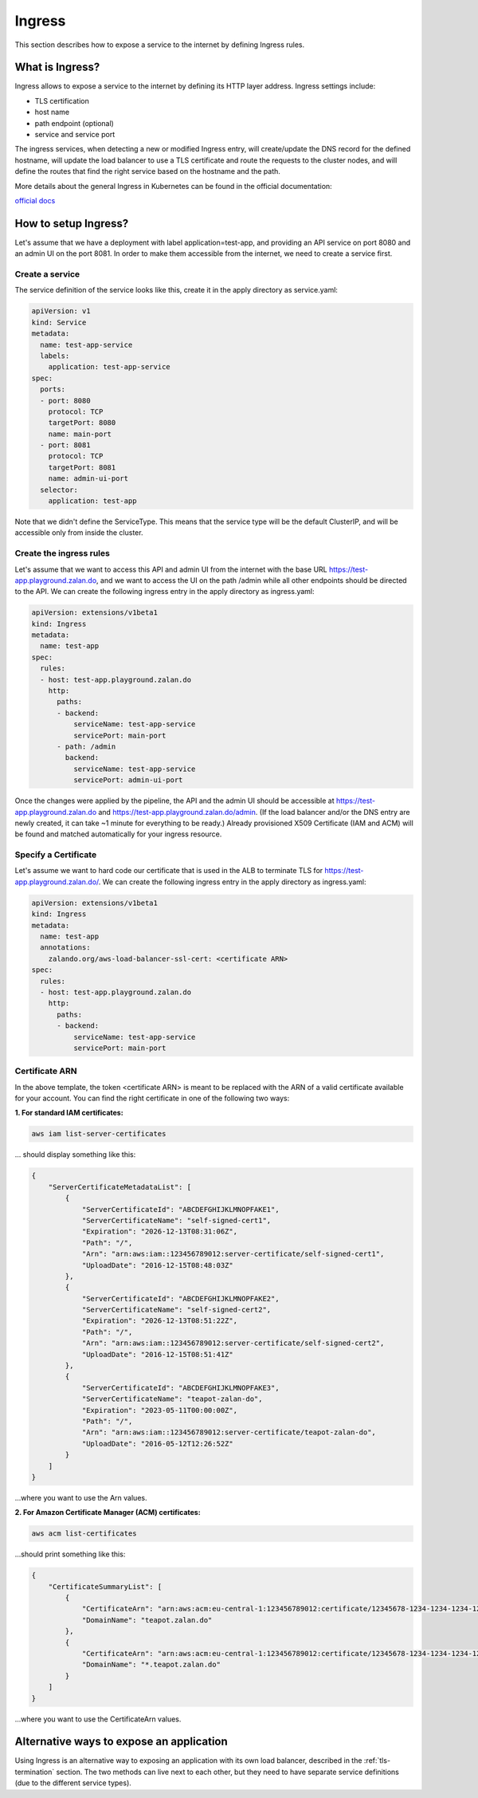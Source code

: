 .. _ingress:

=======
Ingress
=======

This section describes how to expose a service to the internet by defining Ingress rules.

What is Ingress?
================

Ingress allows to expose a service to the internet by defining its HTTP layer address. Ingress settings include:

* TLS certification
* host name
* path endpoint (optional)
* service and service port

The ingress services, when detecting a new or modified Ingress entry, will create/update the DNS record for the defined
hostname, will update the load balancer to use a TLS certificate and route the requests to the cluster
nodes, and will define the routes that find the right service based on the hostname and the path.

More details about the general Ingress in Kubernetes can be found in the official documentation:

`official docs`_

How to setup Ingress?
=====================

Let's assume that we have a deployment with label application=test-app, and providing an API service on port
8080 and an admin UI on the port 8081. In order to make them accessible from the internet, we need to create a
service first.

Create a service
----------------

The service definition of the service looks like this, create it in the apply directory as service.yaml:

.. code-block:: yaml

    apiVersion: v1
    kind: Service
    metadata:
      name: test-app-service
      labels:
        application: test-app-service
    spec:
      ports:
      - port: 8080
        protocol: TCP
        targetPort: 8080
        name: main-port
      - port: 8081
        protocol: TCP
        targetPort: 8081
        name: admin-ui-port
      selector:
        application: test-app

Note that we didn't define the ServiceType. This means that the service type will be the default ClusterIP, and
will be accessible only from inside the cluster.

Create the ingress rules
------------------------

Let's assume that we want to access this API and admin UI from the internet with the base URL
https://test-app.playground.zalan.do, and we want to access the UI on the path /admin while all other endpoints
should be directed to the API. We can create the following ingress entry in the apply directory as ingress.yaml:

.. code-block:: yaml

    apiVersion: extensions/v1beta1
    kind: Ingress
    metadata:
      name: test-app
    spec:
      rules:
      - host: test-app.playground.zalan.do
        http:
          paths:
          - backend:
              serviceName: test-app-service
              servicePort: main-port
          - path: /admin
            backend:
              serviceName: test-app-service
              servicePort: admin-ui-port

Once the changes were applied by the pipeline, the API and the admin UI should be accessible at
https://test-app.playground.zalan.do and https://test-app.playground.zalan.do/admin. (If the load balancer and/or
the DNS entry are newly created, it can take ~1 minute for everything to
be ready.)
Already provisioned X509 Certificate (IAM and ACM) will be found and
matched automatically for your ingress resource.

Specify a Certificate
---------------------

Let's assume we want to hard code our certificate that is used in the
ALB to terminate TLS for https://test-app.playground.zalan.do/.
We can create the following ingress entry in the apply directory as ingress.yaml:

.. code-block:: yaml

    apiVersion: extensions/v1beta1
    kind: Ingress
    metadata:
      name: test-app
      annotations:
        zalando.org/aws-load-balancer-ssl-cert: <certificate ARN>
    spec:
      rules:
      - host: test-app.playground.zalan.do
        http:
          paths:
          - backend:
              serviceName: test-app-service
              servicePort: main-port


Certificate ARN
---------------

In the above template, the token <certificate ARN> is meant to be replaced with the ARN of a valid certificate
available for your account. You can find the right certificate in one of the following two ways:

**1. For standard IAM certificates:**

.. code-block:: sh

    aws iam list-server-certificates

... should display something like this:

.. code-block:: json

    {
        "ServerCertificateMetadataList": [
            {
                "ServerCertificateId": "ABCDEFGHIJKLMNOPFAKE1",
                "ServerCertificateName": "self-signed-cert1",
                "Expiration": "2026-12-13T08:31:06Z",
                "Path": "/",
                "Arn": "arn:aws:iam::123456789012:server-certificate/self-signed-cert1",
                "UploadDate": "2016-12-15T08:48:03Z"
            },
            {
                "ServerCertificateId": "ABCDEFGHIJKLMNOPFAKE2",
                "ServerCertificateName": "self-signed-cert2",
                "Expiration": "2026-12-13T08:51:22Z",
                "Path": "/",
                "Arn": "arn:aws:iam::123456789012:server-certificate/self-signed-cert2",
                "UploadDate": "2016-12-15T08:51:41Z"
            },
            {
                "ServerCertificateId": "ABCDEFGHIJKLMNOPFAKE3",
                "ServerCertificateName": "teapot-zalan-do",
                "Expiration": "2023-05-11T00:00:00Z",
                "Path": "/",
                "Arn": "arn:aws:iam::123456789012:server-certificate/teapot-zalan-do",
                "UploadDate": "2016-05-12T12:26:52Z"
            }
        ]
    }

...where you want to use the Arn values.

**2. For Amazon Certificate Manager (ACM) certificates:**

.. code-block:: sh

    aws acm list-certificates

...should print something like this:

.. code-block:: json

    {
        "CertificateSummaryList": [
            {
                "CertificateArn": "arn:aws:acm:eu-central-1:123456789012:certificate/12345678-1234-1234-1234-123456789012",
                "DomainName": "teapot.zalan.do"
            },
            {
                "CertificateArn": "arn:aws:acm:eu-central-1:123456789012:certificate/12345678-1234-1234-1234-123456789012",
                "DomainName": "*.teapot.zalan.do"
            }
        ]
    }

...where you want to use the CertificateArn values.

Alternative ways to expose an application
=========================================

Using Ingress is an alternative way to exposing an application with its own load balancer, described in the
:ref:`tls-termination` section. The two methods can live next to each other, but they need to have separate
service definitions (due to the different service types).

.. _official docs: http://kubernetes.io/docs/user-guide/ingress/
